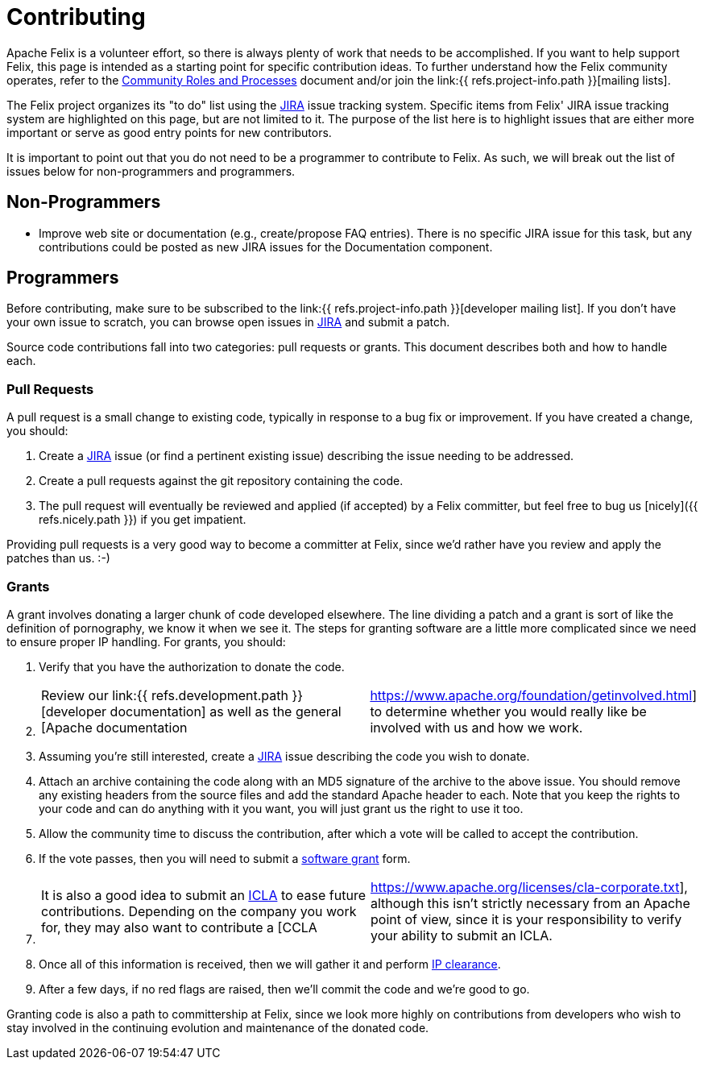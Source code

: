 = Contributing

Apache Felix is a volunteer effort, so there is always plenty of work that needs to be accomplished.
If you want to help support Felix, this page is intended as a starting point for specific contribution ideas.
To further understand how the Felix community operates, refer to the https://www.apache.org/foundation/how-it-works.html[Community Roles and Processes] document and/or join the link:{{ refs.project-info.path }}[mailing lists].

The Felix project organizes its "to do" list using the https://issues.apache.org/jira/browse/Felix[JIRA] issue tracking system.
Specific items from Felix' JIRA issue tracking system are highlighted on this page, but are not limited to it.
The purpose of the list here is to highlight issues that are either more important or serve as good entry points for new contributors.

It is important to point out that you do not need to be a programmer to contribute to Felix.
As such, we will break out the list of issues below for non-programmers and programmers.

== Non-Programmers

* Improve web site or documentation (e.g., create/propose FAQ entries).
There is no specific JIRA issue for this task, but any contributions could be posted as new JIRA issues for the Documentation component.

== Programmers

Before contributing, make sure to be subscribed to the link:{{ refs.project-info.path }}[developer mailing list].
If you don't have your own issue to scratch, you can browse open issues in https://issues.apache.org/jira/browse/Felix[JIRA] and submit a patch.

Source code contributions fall into two categories: pull requests or grants.
This document describes both and how to handle each.

=== Pull Requests

A pull request is a small change to existing code, typically in response to a bug fix or improvement.
If you have created a change, you should:

. Create a https://issues.apache.org/jira/browse/Felix[JIRA] issue (or find a pertinent existing issue) describing the issue needing to be addressed.
. Create a pull requests against the git repository containing the code.
. The pull request will eventually be reviewed and applied (if accepted) by a Felix committer, but feel free to bug us [nicely]({{ refs.nicely.path }}) if you get impatient.

Providing pull requests is a very good way to become a committer at Felix, since we'd rather have you review and apply the patches than us.
:-)

=== Grants

A grant involves donating a larger chunk of code developed elsewhere.
The line dividing a patch and a grant is sort of like the definition of pornography, we know it when we see it.
The steps for granting software are a little more complicated since we need to ensure proper IP handling.
For grants, you should:

. Verify that you have the authorization to donate the code.
. {blank}
+
[cols=2*]
|===
| Review our link:{{ refs.development.path }}[developer documentation] as well as the general [Apache documentation
| https://www.apache.org/foundation/getinvolved.html] to determine whether you would really like be involved with us and how we work.
|===

. Assuming you're still interested, create a https://issues.apache.org/jira/browse/Felix[JIRA] issue describing the code you wish to donate.
. Attach an archive containing the code along with an MD5 signature of the archive to the above issue.
You should remove any existing headers from the source files and add the standard Apache header to each.
Note that you keep the rights to your code and can do anything with it you want, you will just grant us the right to use it too.
. Allow the community time to discuss the contribution, after which a vote will be called to accept the contribution.
. If the vote passes, then you will need to submit a https://www.apache.org/licenses/software-grant.txt[software grant] form.
. {blank}
+
[cols=2*]
|===
| It is also a good idea to submit an https://www.apache.org/licenses/icla.txt[ICLA] to ease future contributions.
Depending on the company you work for, they may also want to contribute a [CCLA
| https://www.apache.org/licenses/cla-corporate.txt], although this isn't strictly necessary from an Apache point of view, since it is your responsibility to verify your ability to submit an ICLA.
|===

. Once all of this information is received, then we will gather it and perform https://incubator.apache.org/ip-clearance/index.html[IP clearance].
. After a few days, if no red flags are raised, then we'll commit the code and we're good to go.

Granting code is also a path to committership at Felix, since we look more highly on contributions from developers who wish to stay involved in the continuing evolution and maintenance of the donated code.
